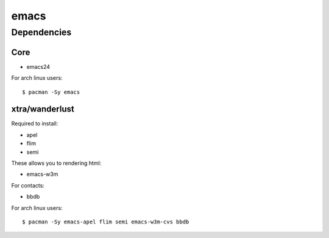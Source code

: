 =======
 emacs
=======

Dependencies
============

Core
----

* emacs24

For arch linux users::

  $ pacman -Sy emacs

xtra/wanderlust
---------------

Required to install:

* apel
* flim
* semi

These allows you to rendering html:

* emacs-w3m

For contacts:

* bbdb

For arch linux users::

  $ pacman -Sy emacs-apel flim semi emacs-w3m-cvs bbdb
